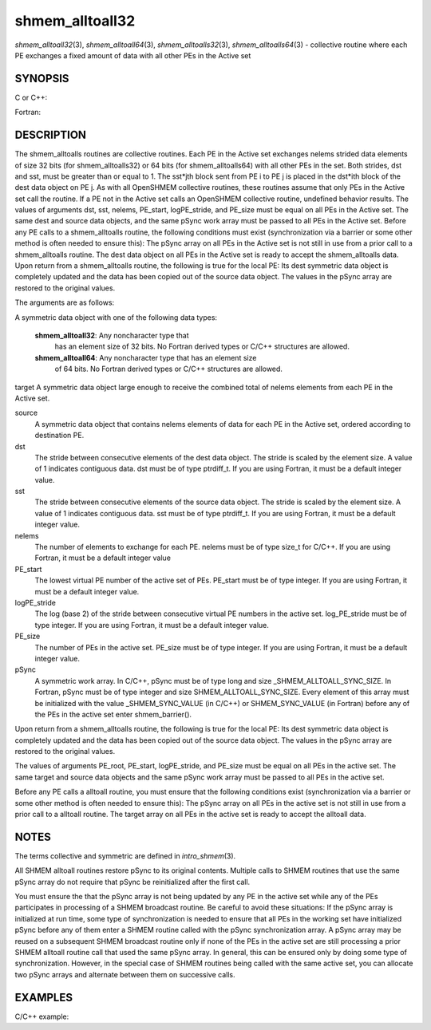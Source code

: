 .. _shmem_alltoall32:

shmem_alltoall32
================
.. include_body

*shmem_alltoall32*\ (3), *shmem_alltoall64*\ (3),
*shmem_alltoalls32*\ (3), *shmem_alltoalls64*\ (3) - collective routine
where each PE exchanges a fixed amount of data with all other PEs in the
Active set

SYNOPSIS
--------

C or C++:

.. code-block:: c++
   :linenos:

   #include <mpp/shmem.h>

   void shmem_alltoall32(void *target, const void *source,
     size_t nelems, int PE_start, int logPE_stride,
     int PE_size, long *pSync);

   void shmem_alltoall64(void *target, const void *source,
     size_t nelems, int PE_start, int logPE_stride,
     int PE_size, long *pSync);

   void shmem_alltoalls32(void *target, const void *source,
     ptrdiff_t dst, ptrdiff_t sst,
     size_t nelems, int PE_start, int logPE_stride,
     int PE_size, long *pSync);

   void shmem_alltoalls64(void *target, const void *source,
     ptrdiff_t dst, ptrdiff_t sst,
     size_t nelems, int PE_start, int logPE_stride,
     int PE_size, long *pSync);

Fortran:

.. code-block:: fortran
   :linenos:

   INCLUDE "mpp/shmem.fh"

   INTEGER dst, sst, nelems, PE_root, PE_start, logPE_stride, PE_size
   INTEGER pSync(SHMEM_ALLTOALL_SYNC_SIZE)

   CALL SHMEM_ALLTOALL32(target, source, nelems,
   & PE_start, logPE_stride, PE_size, fIpSync)

   CALL SHMEM_ALLTOALL64(target, source, nelems,
   & PE_start, logPE_stride, PE_size, pSync)

   CALL SHMEM_ALLTOALLS32(target, source, dst, sst, nelems,
   & PE_start, logPE_stride, PE_size, pSync)

   CALL SHMEM_ALLTOALLS64(target, source, dst, sst, nelems,
   & PE_start, logPE_stride, PE_size, pSync)

DESCRIPTION
-----------

The shmem_alltoalls routines are collective routines. Each PE in the
Active set exchanges nelems strided data elements of size 32 bits (for
shmem_alltoalls32) or 64 bits (for shmem_alltoalls64) with all other PEs
in the set. Both strides, dst and sst, must be greater than or equal to
1. The sst*jth block sent from PE i to PE j is placed in the dst*ith
block of the dest data object on PE j. As with all OpenSHMEM collective
routines, these routines assume that only PEs in the Active set call the
routine. If a PE not in the Active set calls an OpenSHMEM collective
routine, undefined behavior results. The values of arguments dst, sst,
nelems, PE_start, logPE_stride, and PE_size must be equal on all PEs in
the Active set. The same dest and source data objects, and the same
pSync work array must be passed to all PEs in the Active set. Before any
PE calls to a shmem_alltoalls routine, the following conditions must
exist (synchronization via a barrier or some other method is often
needed to ensure this): The pSync array on all PEs in the Active set is
not still in use from a prior call to a shmem_alltoalls routine. The
dest data object on all PEs in the Active set is ready to accept the
shmem_alltoalls data. Upon return from a shmem_alltoalls routine, the
following is true for the local PE: Its dest symmetric data object is
completely updated and the data has been copied out of the source data
object. The values in the pSync array are restored to the original
values.

The arguments are as follows:

A symmetric data object with one of the following data types:

   **shmem_alltoall32**: Any noncharacter type that
      has an element size of 32 bits. No Fortran derived types or C/C++
      structures are allowed.

   **shmem_alltoall64**: Any noncharacter type that has an element size
      of 64 bits. No Fortran derived types or C/C++ structures are
      allowed.

target A symmetric data object large enough to receive the combined
total of nelems elements from each PE in the Active set.

source
   A symmetric data object that contains nelems elements of data for
   each PE in the Active set, ordered according to destination PE.

dst
   The stride between consecutive elements of the dest data object. The
   stride is scaled by the element size. A value of 1 indicates
   contiguous data. dst must be of type ptrdiff_t. If you are using
   Fortran, it must be a default integer value.

sst
   The stride between consecutive elements of the source data object.
   The stride is scaled by the element size. A value of 1 indicates
   contiguous data. sst must be of type ptrdiff_t. If you are using
   Fortran, it must be a default integer value.

nelems
   The number of elements to exchange for each PE. nelems must be of
   type size_t for C/C++. If you are using Fortran, it must be a default
   integer value

PE_start
   The lowest virtual PE number of the active set of PEs. PE_start must
   be of type integer. If you are using Fortran, it must be a default
   integer value.

logPE_stride
   The log (base 2) of the stride between consecutive virtual PE numbers
   in the active set. log_PE_stride must be of type integer. If you are
   using Fortran, it must be a default integer value.

PE_size
   The number of PEs in the active set. PE_size must be of type integer.
   If you are using Fortran, it must be a default integer value.

pSync
   A symmetric work array. In C/C++, pSync must be of type long and size
   \_SHMEM_ALLTOALL_SYNC_SIZE. In Fortran, pSync must be of type integer
   and size SHMEM_ALLTOALL_SYNC_SIZE. Every element of this array must
   be initialized with the value \_SHMEM_SYNC_VALUE (in C/C++) or
   SHMEM_SYNC_VALUE (in Fortran) before any of the PEs in the active set
   enter shmem_barrier().

Upon return from a shmem_alltoalls routine, the following is true for
the local PE: Its dest symmetric data object is completely updated and
the data has been copied out of the source data object. The values in
the pSync array are restored to the original values.

The values of arguments PE_root, PE_start, logPE_stride, and PE_size
must be equal on all PEs in the active set. The same target and source
data objects and the same pSync work array must be passed to all PEs in
the active set.

Before any PE calls a alltoall routine, you must ensure that the
following conditions exist (synchronization via a barrier or some other
method is often needed to ensure this): The pSync array on all PEs in
the active set is not still in use from a prior call to a alltoall
routine. The target array on all PEs in the active set is ready to
accept the alltoall data.

NOTES
-----

The terms collective and symmetric are defined in *intro_shmem*\ (3).

All SHMEM alltoall routines restore pSync to its original contents.
Multiple calls to SHMEM routines that use the same pSync array do not
require that pSync be reinitialized after the first call.

You must ensure the that the pSync array is not being updated by any PE
in the active set while any of the PEs participates in processing of a
SHMEM broadcast routine. Be careful to avoid these situations: If the
pSync array is initialized at run time, some type of synchronization is
needed to ensure that all PEs in the working set have initialized pSync
before any of them enter a SHMEM routine called with the pSync
synchronization array. A pSync array may be reused on a subsequent SHMEM
broadcast routine only if none of the PEs in the active set are still
processing a prior SHMEM alltoall routine call that used the same pSync
array. In general, this can be ensured only by doing some type of
synchronization. However, in the special case of SHMEM routines being
called with the same active set, you can allocate two pSync arrays and
alternate between them on successive calls.

EXAMPLES
--------

C/C++ example:

.. code-block:: c++
   :linenos:

   #include <shmem.h>
   #include <stdio.h>
   long pSync[SHMEM_ALLTOALL_SYNC_SIZE];
   int main(void)
   {
   int64_t *source, *dest;
   int i, count, pe;
   shmem_init();
   count = 2;
   dest = (int64_t*) shmem_malloc(count * shmem_n_pes() * sizeof(int64_t));
   source = (int64_t*) shmem_malloc(count * shmem_n_pes() * sizeof(int64_t));
   /* assign source values */
   for (pe=0; pe <shmem_n_pes(); pe++){
   for (i=0; i<count; i++){
   source[(pe*count)+i] = shmem_my_pe() + pe;
   dest[(pe*count)+i] = 9999;
   }
   }
   for (i=0; i< SHMEM_ALLTOALLS_SYNC_SIZE; i++) {
   pSync[i] = SHMEM_SYNC_VALUE;
   }
   /* wait for all PEs to initialize pSync */
   shmem_barrier_all();
   /* alltoalls on all PES */
   shmem_alltoalls64(dest, source, 1, 1, count, 0, 0, shmem_n_pes(), pSync);
   /* verify results */
   for (pe=0; pe<shmem_n_pes(); pe++) {
   for (i=0; i<count; i++){
   if (dest[(pe*count)+i] != shmem_my_pe() + pe) {
   printf("[%d] ERROR: dest[%d]=%ld, should be %d,
   shmem_my_pe(),(pe*count)+i,dest[(pe*count)+i],
   shmem_n_pes() + pe);
   }
   }
   }
   shmem_barrier_all();
   shmem_free(dest);
   shmem_free(source);
   shmem_finalize();
   return 0;
   }


.. seealso:: *intro_shmem*\ (3)
